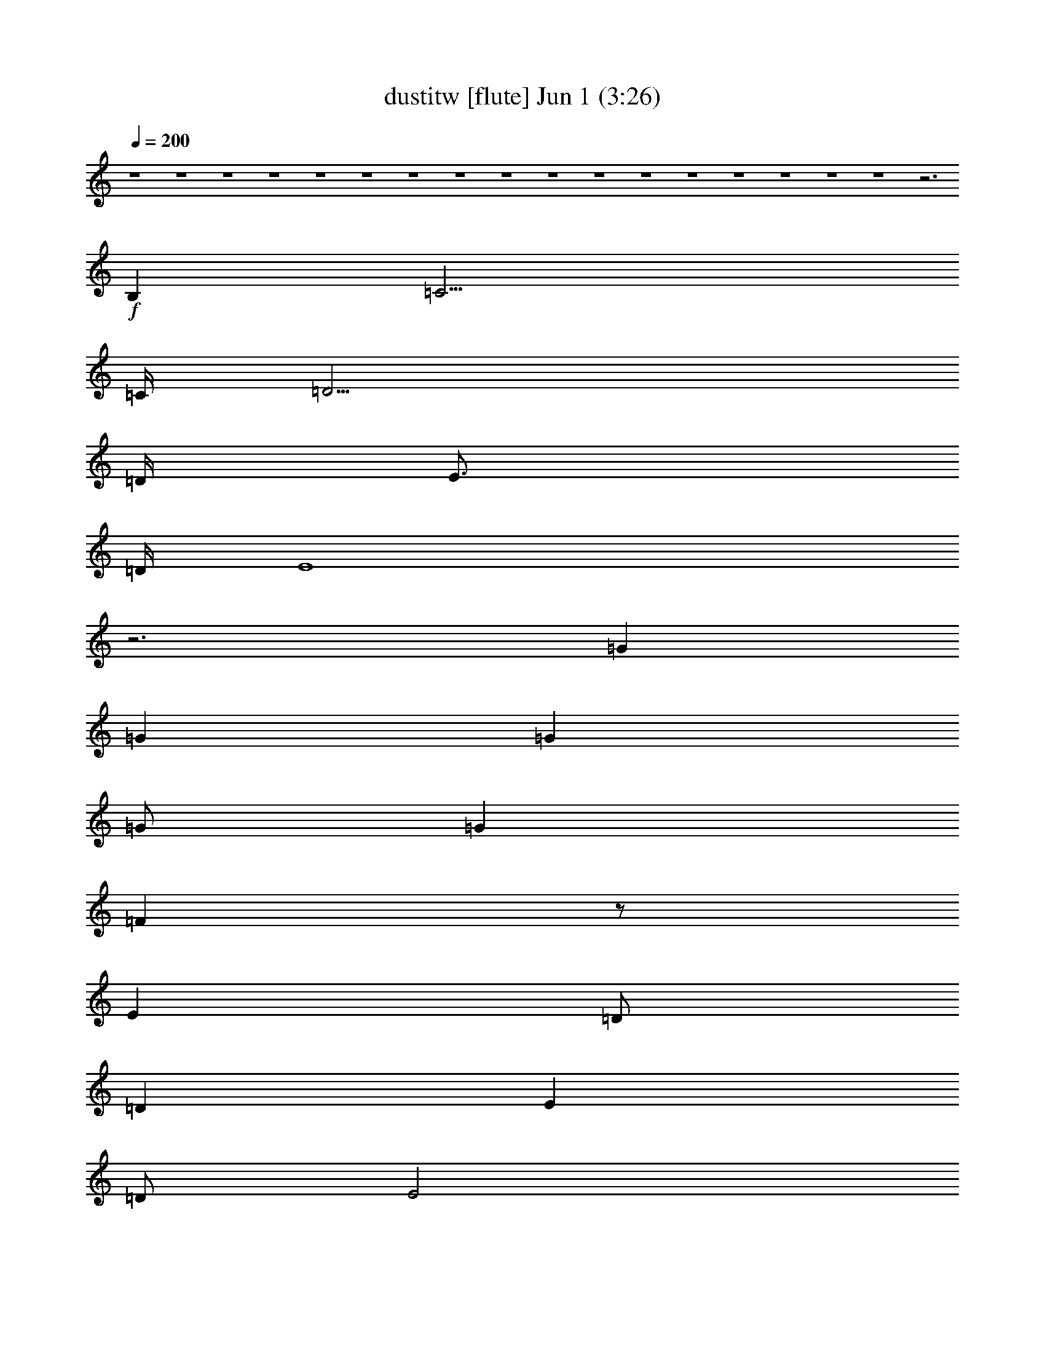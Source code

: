 %  dustitw
%  conversion by foolou
%  http://fefeconv.mirar.org/?filter_user=foolou&view=all
%  1 Jun 15:02
%  using Firefern's ABC converter
%  
%  Artist: Kansas
%  Mood: pop, bardy, 
%  
%  Playing multipart files:
%    /play <filename> <part> sync
%  example:
%  pippin does:  /play weargreen 2 sync
%  samwise does: /play weargreen 3 sync
%  pippin does:  /playstart
%  
%  If you want to play a solo piece, skip the sync and it will start without /playstart.
%  
%  
%  Recommended solo or ensemble configurations (instrument/file):
%  : 
%  : 
%  solo: flute/dustitw:1
%  solo: clarinet/dustitw:3
%  solo: lute/dustitw:7
%  solo: drums/dustitw:9
%  extra instruments (in order): flute/dustitw:1 - clarinet/dustitw:3 - lute/dustitw:7 - drums/dustitw:9
%  

X:1
T: dustitw [flute] Jun 1 (3:26)
Z: Transcribed by Firefern's ABC sequencer
%  Transcribed for Lord of the Rings Online playing
%  Transpose: 0 (0 octaves)
%  Tempo factor: 100%
L: 1/4
K: C
Q: 1/4=200
z4 z4 z4 z4 z4 z4 z4 z4 z4 z4 z4 z4 z4 z4 z4 z4 z4 z3
+f+ B,
=C15/4
=C/4
=D15/4
=D/4
E3/4
=D/4
E4
z3
=G
=G
=G
=G/2
=G
=F
z/2
E
=D/2
=D
E
=D/2
E2
z15/4
B,/4
=C15/4
=C/4
=D15/4
=D/4
E5
z3
=G
=G/2
=G
=G
=G7/4
=F3/4
E
=D
=D
E/2
E5/2
z4 z7/4
=C/4
=D4
=C
B,
=A,4
z4
=D
=D/2
=D3/2
=D
=D3/2
=C
B,
=A,/2
=A,4
z4
=C15/4
=C/4
[B,4=D4]
[=A,3/4E3/4]
[=G,/4=D/4]
[=A,3E3]
z4
[B,=G]
[B,=G]
[B,=G]
[B,/2=G/2]
[B,=G]
[=A,3/2=F3/2]
[=A,E]
[=A,/2=D/2]
[=A,/2=D/2-]
[B,=D]
[=CE]
[B,/2=D/2]
[=C7/2E7/2]
z2
=C4
[B,15/4-=D15/4]
[B,/4=D/4]
[=A,4E4]
z4
[B,=G]
[B,=G]
[B,=G]
[B,/2=G/2]
[B,3/2=G3/2]
[=A,=F]
[=A,E]
[=A,=D]
[B,=D]
[=CE]
[B,/2=D/2]
[=C7/2E7/2]
z2
[=A,3-^F3-]
[=A,/2-=C/2^F/2-]
[=A,/2=D/2-^F/2]
[B,2-=D2=G2-]
[B,=C=G-]
[B,=G]
[=A,3=C3-=A3-]
[E,=C=A]
z4
[=A,3/2=D3/2]
[=A,/2=D/2]
[=A,=D]
[=A,=D]
[B,3/2=D3/2]
[=C/4E/4]
[B,/4=D/4]
[=A,3/2=C3/2]
[B,/2=D/2]
[=C3/2E3/2]
[B,/2=D/2]
[=C19/4E19/4]
[B,/4=D/4]
[=C2E2]
[=D/4=F/4]
[=C/2E/2]
[B,17/4=D17/4]
z7/4
E/4
=F6
=G7/4
=G/4
=A16
=A4-
[=G,/2=A/2-]
[=A,/2=A/2-]
[B,/2=A/2-]
[=C/2=A/2-]
[=D2=A2]
z4
+mf+ =F,/2
=G,/2
=A,/2
B,/2
=C3/2
B,/2
=A,7/2
B,/2
=C/2
B,/2
=A,/2
=G,/2
=A,/2
=G,/2
E,/2
=D,/2
E,8
z4
=G,/2
=A,/2
B,/2
=C/2
=D2
z4
=F,/2
=G,/2
=A,/2
B,/2
=C3/2
B,/2
=A,7/2
B,/2
=C/2
B,/2
=A,/2
B,/2
=C/2
=D/2
E/2
=F/2
=G4
=G4
=G/2
=A/2
=G/2
=F/2
=G/2
=F/2
E/2
=F/2
E/2
=D/2
E/2
=D/2
=C/2
=D/2
=C/2
B,/2
=A,4
=A,4
=A,/2
B,/2
=C/2
=A,/2
B,/2
=C/2
=D/2
E/2
=C/2
=D/2
E/2
=C/2
=D/2
E/2
=F/2
=A/2
=G4
=G4
=G/2
=A/2
=G/2
=F/2
=G/2
=F/2
E/2
=F/2
E/2
=D/2
E/2
=D/2
=C/2
=D/2
=C/2
B,/2
=A,4
=A,10
z2
+f+ =C4
=C/4
=D15/4
=D/4
E5/4
=A,5/2
z4
=G
=G
=G
=A
=G/4
=A/4
=G/2
=F
E
=D/2
=D
=F3/2
=D/4
E7/4
z3
B,
=C2
z2
=D/4
E3/4
=D/4
E/4
=D5/2
=D/4
E5/4
=D/2
=C4
z3/2
=D/2
=G/4
=A3/4
=A/4
B3/4
=A/2
=G
z/2
=G
=F
E/2
=D3/2
=D/2
E
=D/2
E
^G/2
=A9/2
z3
B,/2
=C5/2
B,
=A,
=D/4
E23/4
z2
=D
=D/2
=D3/2
=D
=D3/2
E
=F
=D/4
E/4-
[=C,=CE-]
[=C,/2=C/2E/2-]
[=C,3/2=C3/2E3/2-]
[=C,=CE-]
[=C,3/2=C3/2E3/2-]
[B,/2-E/2]
B,
=A,
=A,2-
[=A,/2-B,/2]
[=A,3-=C3]
[=A,/2B,/2-]
B,
=A,
[=C,/4-=C/4-=D/4]
[=C,3/4=C3/4E3/4-]
[=C,/2=C/2E/2-]
[=C,3/2=C3/2E3/2-]
[=C,=CE]
[=C,3/2=C3/2]
B,3/2
=A,
[=A,/4-=D/4]
[=A,3/4-E3/4]
[=A,/2-=D/2]
[=A,3/2-=D3/2]
[=A,-=D]
[=A,2-=D2]
[E,=A,-]
[=G,=A,]
=G,/4
=A,31/4
z4 z3
=G,/2
=A,2
=A,13/2


X:3
T: dustitw [clarinet] Jun 1 (3:26)
Z: Transcribed by Firefern's ABC sequencer
%  Transcribed for Lord of the Rings Online playing
%  Transpose: 0 (0 octaves)
%  Tempo factor: 100%
L: 1/4
K: C
Q: 1/4=200
z4 z4 z4 z4 z4 z4 z4 z4 z4 z4 z4 z4 z4 z4 z4 z4 z4 z3
+mf+ B,
=C15/4
=C/4
=D15/4
=D/4
E3/4
=D/4
E4
z3
=G
=G
=G
=G/2
=G
=F
z/2
E
=D/2
=D
E
=D/2
E2
z15/4
B,/4
=C15/4
=C/4
=D15/4
=D/4
E5
z3
=G
=G/2
=G
=G
=G7/4
=F3/4
E
=D
=D
E/2
E5/2
z4 z7/4
=C/4
=D4
=C
B,
=A,4
z4
=D
=D/2
=D3/2
=D
=D3/2
=C
B,
=A,/2
=A,4
z4
=C15/4
=C/4
[B,4=D4]
[=A,3/4E3/4]
[=G,/4=D/4]
[=A,3E3]
z4
[B,=G]
[B,=G]
[B,=G]
[B,/2=G/2]
[B,=G]
[=A,3/2=F3/2]
[=A,E]
[=A,/2=D/2]
[=A,/2=D/2-]
[B,=D]
[=CE]
[B,/2=D/2]
[=C7/2E7/2]
z2
=C4
[B,15/4-=D15/4]
[B,/4=D/4]
[=A,4E4]
z4
[B,=G]
[B,=G]
[B,=G]
[B,/2=G/2]
[B,3/2=G3/2]
[=A,=F]
[=A,E]
[=A,=D]
[B,=D]
[=CE]
[B,/2=D/2]
[=C7/2E7/2]
z2
[=A,3-^F3-]
[=A,/2-=C/2^F/2-]
[=A,/2=D/2-^F/2]
[B,2-=D2=G2-]
[B,=C=G-]
[B,=G]
[=A,3=C3-=A3-]
[E,=C=A]
z4
[=A,3/2=D3/2]
[=A,/2=D/2]
[=A,=D]
[=A,=D]
[B,3/2=D3/2]
[=C/4E/4]
[B,/4=D/4]
[=A,3/2=C3/2]
[B,/2=D/2]
[=C3/2E3/2]
[B,/2=D/2]
[=C19/4E19/4]
[B,/4=D/4]
[=C2E2]
[=D/4=F/4]
[=C/2E/2]
[B,17/4=D17/4]
z7/4
E/4
=F6
=G7/4
=G/4
=A8-
[=A8e8]
[=A-=d]
[=A/2-=c/2]
[=A-B]
[=A/2-=c/2]
[=A5=d5]
=c
B/2
=A
B/2
=c4
B
=A15/2
=G/2
e8
=d
=c/2
B
=c/2
=d5
=c
B/2
=A
B/2
=c4
B
=A7
=G
E16
E16
E16
E14
z2
=C4
=C/4
=D15/4
=D/4
E5/4
=A,5/2
z4
=G
=G
=G
=A
=G/4
=A/4
=G/2
=F
E
=D/2
=D
=F3/2
=D/4
E7/4
z3
B,
=C2
z2
=D/4
E3/4
=D/4
E/4
=D5/2
=D/4
E5/4
=D/2
=C4
z3/2
=D/2
=G/4
=A3/4
=A/4
B3/4
=A/2
=G
z/2
=G
=F
E/2
=D3/2
=D/2
E
=D/2
E
^G/2
=A9/2
z3
B,/2
=C5/2
B,
=A,
=D/4
E23/4
z2
=D
=D/2
=D3/2
=D
=D3/2
E
=F
=D/4
E/4-
[=CE-=c]
[=C/2E/2-=c/2]
[=C3/2E3/2-=c3/2]
[=CE-=c]
[=C3/2E3/2-=c3/2]
[B,/2-E/2B/2-]
[B,B]
[=A,=A]
[=A,2-=A2-]
[=A,/2-B,/2=A/2-]
[=A,3-=C3=A3-]
[=A,/2B,/2-=A/2]
B,
=A,
[=C/4-=D/4=c/4-]
[=C3/4E3/4-=c3/4]
[=C/2E/2-=c/2]
[=C3/2E3/2-=c3/2]
[=CE=c]
[=C3/2=c3/2]
[B,3/2B3/2]
[=A,=A]
[=A,/4-=D/4=A/4-]
[=A,3/4-E3/4=A3/4-]
[=A,/2-=D/2=A/2-]
[=A,3/2-=D3/2=A3/2-]
[=A,-=D=A-]
[=A,2-=D2=A2-]
[E,=A,-=A-]
[=G,=A,=A]
=G,/4
=A,31/4
z4 z3
=G,/2
=A,2
=A,13/2


X:7
T: dustitw [lute] Jun 1 (3:26)
Z: Transcribed by Firefern's ABC sequencer
%  Transcribed for Lord of the Rings Online playing
%  Transpose: 0 (0 octaves)
%  Tempo factor: 100%
L: 1/4
K: C
Q: 1/4=200
z4 z4
+mf+ [=C-=c-]
[=C/2-E/2-=c/2]
[=C/2E/2=G/2-]
[=C/2-=G/2]
[=C/2-=c/2-]
[=C/2-E/2-=c/2]
[=C/2E/2=G/2]
[=C-B-]
[=C/2-E/2-B/2]
[=C/2E/2=G/2-]
[=C/2-=G/2]
[=C/2-B/2-]
[=C/2-E/2-B/2]
[=C/2E/2=G/2]
[=C-=d-]
[=C/2-E/2-=d/2]
[=C/2E/2=G/2-]
[=C/2-=G/2]
[=C/2-=d/2-]
[=C/2-E/2-=d/2]
[=C/2E/2=G/2]
[=C-=c-]
[=C/2-E/2-=c/2]
[=C/2E/2=G/2-]
[=C/2-=G/2]
[=C/2-=c/2-]
[=C/2-E/2-=c/2]
[=C/2E/2=G/2]
[=A,-B-]
[=A,/2-E/2-B/2]
[=A,/2E/2=A/2-]
[=A,/2-=A/2]
[=A,/2-B/2-]
[=A,/2-E/2-B/2]
[=A,/2E/2=A/2]
[=A,-=d-]
[=A,/2-E/2-=d/2]
[=A,/2E/2=A/2-]
[=A,/2-=A/2]
[=A,/2-=d/2-]
[=A,/2-E/2-=d/2]
[=A,/2E/2=A/2]
[=A,-=c-]
[=A,/2-E/2-=c/2]
[=A,/2E/2=A/2-]
[=A,/2-=A/2]
[=A,/2-=c/2-]
[=A,/2-E/2-=c/2]
[=A,/2E/2=A/2]
[=A,-B-]
[=A,/2-E/2-B/2]
[=A,/2E/2=A/2-]
[=A,/2-=A/2]
[=A,/2-B/2-]
[=A,/2-E/2-B/2]
[=A,/2E/2=A/2]
[=C-=d-]
[=C/2-E/2-=d/2]
[=C/2E/2=G/2-]
[=C/2-=G/2]
[=C/2-=d/2-]
[=C/2-E/2-=d/2]
[=C/2E/2=G/2]
[=C-=c-]
[=C/2-E/2-=c/2]
[=C/2E/2=G/2-]
[=C/2-=G/2]
[=C/2-=c/2-]
[=C/2-E/2-=c/2]
[=C/2E/2=G/2]
[=C-B-]
[=C/2-E/2-B/2]
[=C/2E/2=G/2-]
[=C/2-=G/2]
[=C/2-B/2-]
[=C/2-E/2-B/2]
[=C/2E/2=G/2]
[=C-=d-]
[=C/2-E/2-=d/2]
[=C/2E/2=G/2-]
[=C/2-=G/2]
[=C/2-=d/2-]
[=C/2-E/2-=d/2]
[=C/2E/2=G/2]
[=A,-=c-]
[=A,/2-E/2-=c/2]
[=A,/2E/2=A/2-]
[=A,/2-=A/2]
[=A,/2-=c/2-]
[=A,/2-E/2-=c/2]
[=A,/2E/2=A/2]
[=A,-B-]
[=A,/2-E/2-B/2]
[=A,/2E/2=A/2-]
[=A,/2-=A/2]
[=A,/2-B/2-]
[=A,/2-E/2-B/2]
[=A,/2E/2=A/2]
[=A,-=d-]
[=A,/2-E/2-=d/2]
[=A,/2E/2=A/2-]
[=A,/2-=A/2]
[=A,/2-=d/2-]
[=A,/2-E/2-=d/2]
[=A,/2E/2=A/2]
[=A,-=c-]
[=A,/2-E/2-=c/2]
[=A,/2E/2=A/2]
[=A,=c]
[B,=G=d]
[=C-=c-]
[=C/2-E/2-=c/2]
[=C/2E/2=G/2-]
[=C/2-=G/2]
[=C/2-=c/2-]
[=C/2-E/2-=c/2]
[=C/2E/2=G/2]
[B,-=d-]
[B,/2-=D/2-=d/2]
[B,/2=D/2=G/2-]
[B,/2-=G/2]
[B,/2-=d/2-]
[B,/2-=D/2-=d/2]
[B,/2=D/2=G/2]
[=A,-e-]
[=A,/2-E/2-e/2]
[=A,/2E/2=A/2-]
[=A,/2-=A/2]
[=A,/2-=c/2-]
[=A,/2-E/2-=c/2]
[=A,/2E/2=A/2]
[=A,-=c-]
[=A,/2-E/2-=c/2]
[=A,/2E/2=A/2-]
[=A,/2-=A/2]
[=A,/2-=c/2-]
[=A,/2-E/2-=c/2]
[=A,/2E/2=G/2]
[=G,-B-]
[=G,/2-=D/2-B/2]
[=G,/2=D/2=G/2-]
[=G,/2-=G/2]
[=G,/2-B/2-]
[=G,/2-=D/2-B/2]
[=G,/2=D/2=G/2]
[=D-=f-]
[=D/2-=A/2-=f/2]
[=D/2=A/2=c/2-]
[=D/2-=c/2]
[=D/2-=f/2-]
[=D/2-=A/2=f/2]
[=D/2=G/2]
[=A,-e-]
[=A,/2-E/2-e/2]
[=A,/2E/2=A/2-]
[=A,/2-=A/2]
[=A,/2-=c/2-]
[=A,/2-E/2-=c/2]
[=A,/2E/2=A/2]
[=A,-=c-]
[=A,/2-E/2-=c/2]
[=A,/2E/2=A/2]
[=A,=c]
[B,=G=d]
[=C-=c-]
[=C/2-E/2-=c/2]
[=C/2E/2=G/2-]
[=C/2-=G/2]
[=C/2-=c/2-]
[=C/2-E/2-=c/2]
[=C/2E/2=G/2]
[B,-=d-]
[B,/2-=D/2-=d/2]
[B,/2=D/2=G/2-]
[B,/2-=G/2]
[B,/2-=d/2-]
[B,/2-=D/2-=d/2]
[B,/2=D/2=G/2]
[=A,-e-]
[=A,/2-E/2-e/2]
[=A,/2E/2=A/2-]
[=A,/2-=A/2]
[=A,/2-=c/2-]
[=A,/2-E/2-=c/2]
[=A,/2E/2=A/2]
[=A,-=c-]
[=A,/2-E/2-=c/2]
[=A,/2E/2=A/2-]
[=A,/2-=A/2]
[=A,/2-=c/2-]
[=A,/2-E/2-=c/2]
[=A,/2E/2=A/2]
[=G,-B-]
[=G,/2-=D/2-B/2]
[=G,/2=D/2=G/2-]
[=G,/2-=G/2]
[=G,/2-B/2-]
[=G,/2-=D/2-B/2]
[=G,/2=D/2=G/2]
[=D-=f-]
[=D/2-=A/2-=f/2]
[=D/2=A/2=c/2-]
[=D/2-=c/2]
[=D/2-=f/2-]
[=D/2-=A/2=f/2]
[=D/2=G/2]
[=A,-e-]
[=A,/2-E/2-e/2]
[=A,/2E/2=A/2-]
[=A,/2-=A/2]
[=A,/2-=c/2-]
[=A,/2-E/2-=c/2]
[=A,/2E/2=A/2]
[=A,-=c-]
[=A,/2-E/2-=c/2]
[=A,/2E/2=A/2-]
[=A,/2-=A/2]
[=A,/2-=c/2-]
[=A,/2-E/2=c/2]
[=A,/2=D/2]
[^F,-=d-]
[^F,/2-=D/2-=d/2]
[^F,/2=D/2=A/2-]
[^F,/2-=A/2]
[^F,/2-=d/2-]
[^F,/2-=D/2-=d/2]
[^F,/2=D/2=G/2]
[=G,-B-]
[=G,/2-=D/2-B/2]
[=G,/2=D/2=G/2-]
[=G,/2-=G/2]
[=G,/2-B/2-]
[=G,/2-B,/2B/2-]
[=G,/2=A,/2B/2]
[=A,-=c-]
[=A,/2-E/2-=c/2]
[=A,/2E/2=A/2-]
[=A,/2-=A/2]
[=A,/2-=c/2-]
[=A,/2-E/2-=c/2]
[=A,/2E/2=A/2]
[=G,-=c-]
[=G,/2-E/2-=c/2]
[=G,/2E/2=A/2-]
[=G,/2-=A/2]
[=G,/2-=c/2-]
[=G,/2-E/2=c/2]
[=G,/2=D/2=A/2]
[^F,-=d-]
[^F,/2-=D/2-=d/2]
[^F,/2=D/2=A/2-]
[^F,/2-=A/2]
[^F,/2-=d/2-]
[^F,/2-=D/2-=d/2]
[^F,/2=D/2=G/2]
[=G,-B-]
[=G,/2-=D/2-B/2]
[=G,/2=D/2=G/2-]
[=G,/2-=G/2]
[=G,/2-B/2-]
[=G,/2-B,/2B/2-]
[=G,/2=A,/2B/2]
[=A,/2-B/2]
[=A,/2-=c/2-]
[=A,/2-E/2-=c/2]
[=A,/2E/2=A/2-]
[=A,/2-=A/2]
[=A,/2-B/2-]
[=A,/2-E/2-B/2]
[=A,/2E/2=A/2]
[=A,/2-B/2]
[=A,3/2=c3/2]
[B,2=G2=d2]
[=C-=c-]
[=C/2-E/2-=c/2]
[=C/2E/2=G/2-]
[=C/2-=G/2]
[=C/2-=c/2-]
[=C/2-E/2-=c/2]
[=C/2E/2=G/2]
[B,-=d-]
[B,/2-=D/2-=d/2]
[B,/2=D/2=G/2-]
[B,/2-=G/2]
[B,/2-=d/2-]
[B,/2-=D/2-=d/2]
[B,/2=D/2=G/2]
[=A,-e-]
[=A,/2-E/2-e/2]
[=A,/2E/2=A/2-]
[=A,/2-=A/2]
[=A,/2-=c/2-]
[=A,/2-E/2-=c/2]
[=A,/2E/2=A/2]
[=A,-=c-]
[=A,/2-E/2-=c/2]
[=A,/2E/2=A/2-]
[=A,/2-=A/2]
[=A,/2-=c/2-]
[=A,/2-E/2-=c/2]
[=A,/2E/2=G/2]
[=G,-B-]
[=G,/2-=D/2-B/2]
[=G,/2=D/2=G/2-]
[=G,/2-=G/2]
[=G,/2-B/2-]
[=G,/2-=D/2-B/2]
[=G,/2=D/2=G/2]
[=D-=f-]
[=D/2-=A/2-=f/2]
[=D/2=A/2=c/2-]
[=D/2-=c/2]
[=D/2-=f/2-]
[=D/2-=A/2=f/2]
[=D/2=G/2]
[=A,-e-]
[=A,/2-E/2-e/2]
[=A,/2E/2=A/2-]
[=A,/2-=A/2]
[=A,/2-=c/2-]
[=A,/2-E/2-=c/2]
[=A,/2E/2=A/2]
[=A,-=c-]
[=A,/2-E/2-=c/2]
[=A,/2E/2=A/2]
[=A,=c]
[B,=G=d]
[=C-=c-]
[=C/2-E/2-=c/2]
[=C/2E/2=G/2-]
[=C/2-=G/2]
[=C/2-=c/2-]
[=C/2-E/2-=c/2]
[=C/2E/2=G/2]
[B,-=d-]
[B,/2-=D/2-=d/2]
[B,/2=D/2=G/2-]
[B,/2-=G/2]
[B,/2-=d/2-]
[B,/2-=D/2-=d/2]
[B,/2=D/2=G/2]
[=A,-e-]
[=A,/2-E/2-e/2]
[=A,/2E/2=A/2-]
[=A,/2-=A/2]
[=A,/2-=c/2-]
[=A,/2-E/2-=c/2]
[=A,/2E/2=A/2]
[=A,-=c-]
[=A,/2-E/2-=c/2]
[=A,/2E/2=A/2-]
[=A,/2-=A/2]
[=A,/2-=c/2-]
[=A,/2-E/2-=c/2]
[=A,/2E/2=A/2]
[=G,-B-]
[=G,/2-=D/2-B/2]
[=G,/2=D/2=G/2-]
[=G,/2-=G/2]
[=G,/2-B/2-]
[=G,/2-=D/2-B/2]
[=G,/2=D/2=G/2]
[=D-=f-]
[=D/2-=A/2-=f/2]
[=D/2=A/2=c/2-]
[=D/2-=c/2]
[=D/2-=f/2-]
[=D/2-=A/2=f/2]
[=D/2=G/2]
[=A,-e-]
[=A,/2-E/2-e/2]
[=A,/2E/2=A/2-]
[=A,/2-=A/2]
[=A,/2-=c/2-]
[=A,/2-E/2-=c/2]
[=A,/2E/2=A/2]
[=A,-=c-]
[=A,/2-E/2-=c/2]
[=A,/2E/2=A/2-]
[=A,/2-=A/2]
[=A,/2-=c/2-]
[=A,/2-E/2=c/2]
[=A,/2=D/2]
[^F,-=d-]
[^F,/2-=D/2-=d/2]
[^F,/2=D/2=A/2-]
[^F,/2-=A/2]
[^F,/2-=d/2-]
[^F,/2-=D/2-=d/2]
[^F,/2=D/2=G/2]
[=G,-B-]
[=G,/2-=D/2-B/2]
[=G,/2=D/2=G/2-]
[=G,/2-=G/2]
[=G,/2-B/2-]
[=G,/2-B,/2B/2-]
[=G,/2=A,/2B/2]
[=A,-=c-]
[=A,/2-E/2-=c/2]
[=A,/2E/2=A/2-]
[=A,/2-=A/2]
[=A,/2-=c/2-]
[=A,/2-E/2-=c/2]
[=A,/2E/2=A/2]
[=G,-=c-]
[=G,/2-E/2-=c/2]
[=G,/2E/2=A/2-]
[=G,/2-=A/2]
[=G,/2-=c/2-]
[=G,/2-E/2=c/2]
[=G,/2=D/2=A/2]
[^F,-=d-]
[^F,/2-=D/2-=d/2]
[^F,/2=D/2=A/2-]
[^F,/2-=A/2]
[^F,/2-=d/2-]
[^F,/2-=D/2-=d/2]
[^F,/2=D/2=G/2]
[=G,-B-]
[=G,/2-=D/2-B/2]
[=G,/2=D/2=G/2-]
[=G,/2-=G/2]
[=G,/2-B/2-]
[=G,/2-B,/2B/2-]
[=G,/2=A,/2B/2]
=A,-
[=A,/2-=A/2-]
[=A,/2=A/2=c/2-]
[=A,/2-=c/2]
[=A,/2-B/2-]
[=A,/2-=A/2-B/2]
[=A,/2=A/2=c/2]
[=A,-B-]
[=A,/2-=A/2-B/2]
[=A,/2=A/2=c/2-]
[=A,/2-=c/2]
[=A,/2-B/2-]
[=A,/2-=A/2B/2-]
[=A,/2=G/2B/2]
[=A,-B-]
[=A,/2-=G/2-B/2]
[=A,/2=G/2=d/2-]
[=A,/2-=d/2]
[=A,/2-B/2-]
[=A,/2-=G/2-B/2]
[=A,/2=G/2=d/2]
[=A,-B-]
[=A,/2-=G/2-B/2]
[=A,/2=G/2=d/2-]
[=A,/2-=d/2]
[=A,/2-B/2-]
[=A,/2-=G/2-B/2]
[=A,/2=G/2=d/2]
=A,-
[=A,/2-=F/2-]
[=A,/2=F/2=c/2-]
[=A,/2-=c/2]
[=A,/2-B/2-]
[=A,/2-=F/2-B/2]
[=A,/2=F/2=c/2]
[=A,-B-]
[=A,/2-=F/2-B/2]
[=A,/2=F/2=c/2-]
[=A,/2-=c/2]
[=A,/2-B/2-]
[=A,/2-=F/2-B/2]
[=A,/2=F/2=c/2]
[=A,-=d-]
[=A,/2-=F/2-=d/2]
[=A,/2=F/2=c/2-]
[=A,/2-=c/2]
[=A,/2-=d/2-]
[=A,/2-=F/2-=d/2]
[=A,/2=F/2=c/2]
[=A,-B-]
[=A,/2-=F/2-B/2]
[=A,/2=F/2=c/2-]
[=A,/2-=c/2]
[=A,/2-B/2-]
[=A,/2-=F/2-B/2]
[=A,/2=F/2=c/2]
[=A,-B-]
[=A,/2-=A/2-B/2]
[=A,/2=A/2=c/2-]
[=A,/2-=c/2]
[=A,/2-B/2-]
[=A,/2-=A/2-B/2]
[=A,/2=A/2=c/2]
[=A,-B-]
[=A,/2-=A/2-B/2]
[=A,/2=A/2=c/2-]
[=A,/2-=c/2]
[=A,/2-B/2-]
[=A,/2-=A/2B/2-]
[=A,/2=G/2B/2]
[=A,-B-]
[=A,/2-=G/2-B/2]
[=A,/2=G/2=d/2-]
[=A,/2-=d/2]
[=A,/2-B/2-]
[=A,/2-=G/2-B/2]
[=A,/2=G/2=d/2]
[=A,-B-]
[=A,/2-=G/2-B/2]
[=A,/2=G/2=d/2-]
[=A,/2-=d/2]
[=A,/2-B/2-]
[=A,/2-=G/2-B/2]
[=A,/2=G/2=d/2]
[=A,-B-]
[=A,/2-=F/2-B/2]
[=A,/2=F/2=c/2-]
[=A,/2-=c/2]
[=A,/2-B/2-]
[=A,/2-=F/2-B/2]
[=A,/2=F/2=c/2]
[=A,-B-]
[=A,/2-=F/2-B/2]
[=A,/2=F/2=c/2-]
[=A,/2-=c/2]
[=A,/2-B/2-]
[=A,/2-=F/2-B/2]
[=A,/2=F/2=c/2]
[=A,-=d-]
[=A,/2-=F/2-=d/2]
[=A,/2=F/2=c/2-]
[=A,/2-=c/2]
[=A,/2-=d/2-]
[=A,/2-=F/2-=d/2]
[=A,/2=F/2=c/2]
[=A,-B-]
[=A,/2-=F/2-B/2]
[=A,/2=F/2=c/2-]
[=A,/2-=c/2]
[=A,/2-B/2-]
[=A,/2-=F/2-B/2]
[=A,/2=F/2=c/2]
[=A,-B-]
[=A,/2-=A/2-B/2]
[=A,/2=A/2=c/2-]
[=A,/2-=c/2]
[=A,/2-B/2-]
[=A,/2-=A/2-B/2]
[=A,/2=A/2=c/2]
[=A,-B-]
[=A,/2-=A/2-B/2]
[=A,/2=A/2=c/2-]
[=A,/2-=c/2]
[=A,/2-B/2-]
[=A,/2-=A/2B/2-]
[=A,/2=G/2B/2]
[=A,-B-]
[=A,/2-=G/2-B/2]
[=A,/2=G/2=d/2-]
[=A,/2-=d/2]
[=A,/2-B/2-]
[=A,/2-=G/2-B/2]
[=A,/2=G/2=d/2]
[=A,-B-]
[=A,/2-=G/2-B/2]
[=A,/2=G/2=d/2-]
[=A,/2-=d/2]
[=A,/2-B/2-]
[=A,/2-=G/2-B/2]
[=A,/2=G/2=d/2]
[=A,-B-]
[=A,/2-=F/2-B/2]
[=A,/2=F/2=c/2-]
[=A,/2-=c/2]
[=A,/2-B/2-]
[=A,/2-=F/2-B/2]
[=A,/2=F/2=c/2]
[=A,-B-]
[=A,/2-=F/2-B/2]
[=A,/2=F/2=c/2-]
[=A,/2-=c/2]
[=A,/2-B/2-]
[=A,/2-=F/2-B/2]
[=A,/2=F/2=c/2]
[=A,-=d-]
[=A,/2-=F/2-=d/2]
[=A,/2=F/2=c/2-]
[=A,/2-=c/2]
[=A,/2-=d/2-]
[=A,/2-=F/2-=d/2]
[=A,/2=F/2=c/2]
[=A,-B-]
[=A,/2-=F/2-B/2]
[=A,/2=F/2=c/2-]
[=A,/2-=c/2]
[=A,/2-B/2-]
[=A,/2-=F/2-B/2]
[=A,/2=F/2=c/2]
[=C-=c-]
[=C/2-E/2-=c/2]
[=C/2E/2=G/2-]
[=C/2-=G/2]
[=C/2-=c/2-]
[=C/2-E/2-=c/2]
[=C/2E/2=G/2]
[=C-B-]
[=C/2-E/2-B/2]
[=C/2E/2=G/2-]
[=C/2-=G/2]
[=C/2-B/2-]
[=C/2-E/2-B/2]
[=C/2E/2=G/2]
[=C-=d-]
[=C/2-E/2-=d/2]
[=C/2E/2=G/2-]
[=C/2-=G/2]
[=C/2-=d/2-]
[=C/2-E/2-=d/2]
[=C/2E/2=G/2]
[=C-=c-]
[=C/2-E/2-=c/2]
[=C/2E/2=G/2-]
[=C/2-=G/2]
[=C/2-=c/2-]
[=C/2-E/2-=c/2]
[=C/2E/2=G/2]
[=A,-B-]
[=A,/2-E/2-B/2]
[=A,/2E/2=A/2-]
[=A,/2-=A/2]
[=A,/2-B/2-]
[=A,/2-E/2-B/2]
[=A,/2E/2=A/2]
[=A,-=d-]
[=A,/2-E/2-=d/2]
[=A,/2E/2=A/2-]
[=A,/2-=A/2]
[=A,/2-=d/2-]
[=A,/2-E/2-=d/2]
[=A,/2E/2=A/2]
[=A,-=c-]
[=A,/2-E/2-=c/2]
[=A,/2E/2=A/2-]
[=A,/2-=A/2]
[=A,/2-=c/2-]
[=A,/2-E/2-=c/2]
[=A,/2E/2=A/2]
[=A,-B-]
[=A,/2-E/2-B/2]
[=A,/2E/2=A/2-]
[=A,/2-=A/2]
[=A,/2-B/2-]
[=A,/2-E/2-B/2]
[=A,/2E/2=A/2]
[=C-=d-]
[=C/2-E/2-=d/2]
[=C/2E/2=G/2-]
[=C/2-=G/2]
[=C/2-=d/2-]
[=C/2-E/2-=d/2]
[=C/2E/2=G/2]
[=C-=c-]
[=C/2-E/2-=c/2]
[=C/2E/2=G/2-]
[=C/2-=G/2]
[=C/2-=c/2-]
[=C/2-E/2-=c/2]
[=C/2E/2=G/2]
[=C-B-]
[=C/2-E/2-B/2]
[=C/2E/2=G/2-]
[=C/2-=G/2]
[=C/2-B/2-]
[=C/2-E/2-B/2]
[=C/2E/2=G/2]
[=C-=d-]
[=C/2-E/2-=d/2]
[=C/2E/2=G/2-]
[=C/2-=G/2]
[=C/2-=d/2-]
[=C/2-E/2-=d/2]
[=C/2E/2=G/2]
[=A,-=c-]
[=A,/2-E/2-=c/2]
[=A,/2E/2=A/2-]
[=A,/2-=A/2]
[=A,/2-=c/2-]
[=A,/2-E/2-=c/2]
[=A,/2E/2=A/2]
[=A,-B-]
[=A,/2-E/2-B/2]
[=A,/2E/2=A/2-]
[=A,/2-=A/2]
[=A,/2-B/2-]
[=A,/2-E/2-B/2]
[=A,/2E/2=A/2]
[=A,-=d-]
[=A,/2-E/2-=d/2]
[=A,/2E/2=A/2-]
[=A,/2-=A/2]
[=A,/2-=d/2-]
[=A,/2-E/2-=d/2]
[=A,/2E/2=A/2]
[=A,-=c-]
[=A,/2-E/2-=c/2]
[=A,/2E/2=A/2]
[=A,=c]
[B,=G=d]
[=C-=c-]
[=C/2-E/2-=c/2]
[=C/2E/2=G/2-]
[=C/2-=G/2]
[=C/2-=c/2-]
[=C/2-E/2-=c/2]
[=C/2E/2=G/2]
[B,-=d-]
[B,/2-=D/2-=d/2]
[B,/2=D/2=G/2-]
[B,/2-=G/2]
[B,/2-=d/2-]
[B,/2-=D/2-=d/2]
[B,/2=D/2=G/2]
[=A,-e-]
[=A,/2-E/2-e/2]
[=A,/2E/2=A/2-]
[=A,/2-=A/2]
[=A,/2-=c/2-]
[=A,/2-E/2-=c/2]
[=A,/2E/2=A/2]
[=A,-=c-]
[=A,/2-E/2-=c/2]
[=A,/2E/2=A/2-]
[=A,/2-=A/2]
[=A,/2-=c/2-]
[=A,/2-E/2-=c/2]
[=A,/2E/2=G/2]
[=G,-B-]
[=G,/2-=D/2-B/2]
[=G,/2=D/2=G/2-]
[=G,/2-=G/2]
[=G,/2-B/2-]
[=G,/2-=D/2-B/2]
[=G,/2=D/2=G/2]
[=D-=f-]
[=D/2-=A/2-=f/2]
[=D/2=A/2=c/2-]
[=D/2-=c/2]
[=D/2-=f/2-]
[=D/2-=A/2=f/2]
[=D/2=G/2]
[=A,-e-]
[=A,/2-E/2-e/2]
[=A,/2E/2=A/2-]
[=A,/2-=A/2]
[=A,/2-=c/2-]
[=A,/2-E/2-=c/2]
[=A,/2E/2=A/2]
[=A,-=c-]
[=A,/2-E/2-=c/2]
[=A,/2E/2=A/2]
[=A,=c]
[B,=G=d]
[=C-=c-]
[=C/2-E/2-=c/2]
[=C/2E/2=G/2-]
[=C/2-=G/2]
[=C/2-=c/2-]
[=C/2-E/2-=c/2]
[=C/2E/2=G/2]
[B,-=d-]
[B,/2-=D/2-=d/2]
[B,/2=D/2=G/2-]
[B,/2-=G/2]
[B,/2-=d/2-]
[B,/2-=D/2-=d/2]
[B,/2=D/2=G/2]
[=A,-e-]
[=A,/2-E/2-e/2]
[=A,/2E/2=A/2-]
[=A,/2-=A/2]
[=A,/2-=c/2-]
[=A,/2-E/2-=c/2]
[=A,/2E/2=A/2]
[=A,-=c-]
[=A,/2-E/2-=c/2]
[=A,/2E/2=A/2-]
[=A,/2-=A/2]
[=A,/2-=c/2-]
[=A,/2-E/2-=c/2]
[=A,/2E/2=A/2]
[=G,-B-]
[=G,/2-=D/2-B/2]
[=G,/2=D/2=G/2-]
[=G,/2-=G/2]
[=G,/2-B/2-]
[=G,/2-=D/2-B/2]
[=G,/2=D/2=G/2]
[=D-=f-]
[=D/2-=A/2-=f/2]
[=D/2=A/2=c/2-]
[=D/2-=c/2]
[=D/2-=f/2-]
[=D/2-=A/2=f/2]
[=D/2=G/2]
[=A,-e-]
[=A,/2-E/2-e/2]
[=A,/2E/2=A/2-]
[=A,/2-=A/2]
[=A,/2-=c/2-]
[=A,/2-E/2-=c/2]
[=A,/2E/2=A/2]
[=A,-=c-]
[=A,/2-E/2-=c/2]
[=A,/2E/2=A/2-]
[=A,/2-=A/2]
[=A,/2-=c/2-]
[=A,/2-E/2=c/2]
[=A,/2=D/2]
[^F,-=d-]
[^F,/2-=D/2-=d/2]
[^F,/2=D/2=A/2-]
[^F,/2-=A/2]
[^F,/2-=d/2-]
[^F,/2-=D/2-=d/2]
[^F,/2=D/2=G/2]
[=G,-B-]
[=G,/2-=D/2-B/2]
[=G,/2=D/2=G/2-]
[=G,/2-=G/2]
[=G,/2-B/2-]
[=G,/2-B,/2B/2-]
[=G,/2=A,/2B/2]
[=A,-=c-]
[=A,/2-E/2-=c/2]
[=A,/2E/2=A/2-]
[=A,/2-=A/2]
[=A,/2-=c/2-]
[=A,/2-E/2-=c/2]
[=A,/2E/2=A/2]
[=G,-=c-]
[=G,/2-E/2-=c/2]
[=G,/2E/2=A/2-]
[=G,/2-=A/2]
[=G,/2-=c/2-]
[=G,/2-E/2=c/2]
[=G,/2=D/2=A/2]
[^F,-=d-]
[^F,/2-=D/2-=d/2]
[^F,/2=D/2=A/2-]
[^F,/2-=A/2]
[^F,/2-=d/2-]
[^F,/2-=D/2-=d/2]
[^F,/2=D/2=G/2]
[=G,-B-]
[=G,/2-=D/2-B/2]
[=G,/2=D/2=G/2-]
[=G,/2-=G/2]
[=G,/2-B/2-]
[=G,/2-B,/2B/2-]
[=G,/2=A,/2B/2]
[=A,-=c-]
[=A,/2-E/2-=c/2]
[=A,/2E/2=A/2-]
[=A,/2-=A/2]
[=A,/2-=c/2-]
[=A,/2-E/2-=c/2]
[=A,/2E/2=A/2]
[=G,-=c-]
[=G,/2-E/2-=c/2]
[=G,/2E/2=A/2-]
[=G,/2-=A/2]
[=G,/2-=c/2-]
[=G,/2-E/2=c/2]
[=G,/2=D/2=A/2]
[^F,-=d-]
[^F,/2-=D/2-=d/2]
[^F,/2=D/2=A/2-]
[^F,/2-=A/2]
[^F,/2-=d/2-]
[^F,/2-=D/2-=d/2]
[^F,/2=D/2=G/2]
[=G,-B-]
[=G,/2-=D/2-B/2]
[=G,/2=D/2=G/2-]
[=G,/2-=G/2]
[=G,/2-B/2-]
[=G,/2-B,/2B/2-]
[=G,/2=A,/2B/2]
[=A,-=c-]
[=A,/2-E/2-=c/2]
[=A,/2E/2=A/2-]
[=A,/2-=A/2]
[=A,/2-=c/2-]
[=A,/2-E/2-=c/2]
[=A,/2E/2=A/2]
[=G,-=c-]
[=G,/2-E/2-=c/2]
[=G,/2E/2=A/2-]
[=G,/2-=A/2]
[=G,/2-=c/2-]
[=G,/2-E/2=c/2]
[=G,/2=D/2=A/2]
[^F,-=d-]
[^F,/2-=D/2-=d/2]
[^F,/2=D/2=A/2-]
[^F,/2-=A/2]
[^F,/2-=d/2-]
[^F,/2-=D/2-=d/2]
[^F,/2=D/2=G/2]
[=G,-B-]
[=G,/2-=D/2-B/2]
[=G,/2=D/2=G/2-]
[=G,/2-=G/2]
[=G,/2-B/2-]
[=G,/2-B,/2B/2-]
[=G,/2=A,/2B/2]
[=A,-=c-]
[=A,/2-E/2-=c/2]
[=A,/2E/2e/2-]
[=A,/2-e/2]
[=A,/2-=c/2-]
[=A,/2-E/2-=c/2]
[=A,/2E/2e/2]
[=A,-B-]
[=A,/2-E/2-B/2]
[=A,/2E/2e/2-]
[=A,/2-e/2]
[=A,/2-B/2-]
[=A,/2-E/2-B/2]
[=A,/2E/2=d/2]
[=A,-=d-]
[=A,/2-E/2-=d/2]
[=A,/2E/2=f/2-]
[=A,/2-=f/2]
[=A,/2-=d/2-]
[=A,/2-E/2-=d/2]
[=A,/2E/2=f/2]
[=A,-=c-]
[=A,/2-E/2-=c/2]
[=A,/2E/2e/2-]
[=A,/2-e/2]
[=A,/2-=c/2-]
[=A,/2-E/2-=c/2]
[=A,/2E/2e/2]
[=A,-B-]
[=A,/2-E/2-B/2]
[=A,/2E/2e/2-]
[=A,/2-e/2]
[=A,/2-B/2-]
[=A,/2-E/2-B/2]
[=A,/2E/2=d/2]
[=A,-=d-]
[=A,/2-E/2-=d/2]
[=A,/2E/2=f/2-]
[=A,/2-=f/2]
[=A,/2-=d/2-]
[=A,/2-E/2-=d/2]
[=A,/2E/2=f/2]
[=A,-=c-]
[=A,/2-E/2-=c/2]
[=A,/2E/2e/2-]
[=A,/2-e/2]
[=A,/2-=c/2-]
[=A,/2-E/2-=c/2]
[=A,/2E/2e/2]
[=A,-B-]
[=A,/2-E/2-B/2]
[=A,/2E/2e/2-]
[=A,/2-e/2]
[=A,/2-B/2-]
[=A,/2-E/2-B/2]
[=A,/2E/2=d/2]
[=A,-=d-]
[=A,/2-E/2-=d/2]
[=A,/2E/2=f/2-]
[=A,/2-=f/2]
[=A,/2-=d/2-]
[=A,/2-E/2-=d/2]
[=A,/2E/2=f/2]
[=A,-=c-]
[=A,/2-E/2-=c/2]
[=A,/2E/2e/2-]
[=A,/2-e/2]
[=A,/2-=c/2-]
[=A,/2-E/2-=c/2]
[=A,/2E/2e/2]
[=A,-B-]
[=A,/2-E/2-B/2]
[=A,/2E/2e/2-]
[=A,/2-e/2]
[=A,/2-B/2-]
[=A,/2-E/2-B/2]
[=A,/2E/2=d/2]
[=A,-=d-]
[=A,/2-E/2-=d/2]
[=A,/2E/2=f/2-]
[=A,/2-=f/2]
[=A,/2-=d/2-]
[=A,/2-E/2-=d/2]
[=A,/2E/2=f/2]
[=A,-=c-]
[=A,/2-E/2-=c/2]
[=A,/2E/2e/2-]
[=A,/2-e/2]
[=A,/2-=c/2-]
[=A,/2-E/2-=c/2]
[=A,/2E/2e/2]
[=A,-B-]
[=A,/2-E/2-B/2]
[=A,/2E/2e/2-]
+mp+ [=A,/2-e/2]
[=A,/2-B/2-]
[=A,/2-E/2-B/2]
[=A,/2E/2=d/2]
[=A,-=d-]
[=A,/2-E/2-=d/2]
[=A,/2E/2=f/2-]
[=A,/2-=f/2]
[=A,/2-=d/2-]
[=A,/2-E/2-=d/2]
[=A,/2E/2=f/2]
[=A,-=c-]
[=A,/2-E/2-=c/2]
[=A,/2E/2e/2-]
[=A,/2-e/2]
[=A,/2-=c/2-]
[=A,/2-E/2-=c/2]
[=A,/2E/2e/2]
[=A,-B-]
[=A,/2-E/2-B/2]
[=A,/2E/2e/2-]
[=A,/2-e/2]
[=A,/2-B/2-]
[=A,/2-E/2-B/2]
[=A,/2E/2=d/2]
[=A,-=d-]
[=A,/2-E/2-=d/2]
[=A,/2E/2=f/2-]
+p+ [=A,/2-=f/2]
[=A,/2-=d/2-]
[=A,/2-E/2-=d/2]
[=A,/2E/2=f/2]
[=A,-=c-]
[=A,/2-E/2-=c/2]
[=A,/2E/2e/2-]
[=A,/2-e/2]
[=A,/2-=c/2-]
[=A,/2-E/2-=c/2]
[=A,/2E/2e/2]
[=A,-B-]
[=A,/2-E/2-B/2]
[=A,/2E/2e/2-]
[=A,/2-e/2]
[=A,/2-B/2-]
[=A,/2-E/2-B/2]
[=A,/2E/2=d/2]
[=A,-=d-]
[=A,/2-E/2-=d/2]
[=A,/2E/2=f/2-]
[=A,/2-=f/2]
[=A,/2-=d/2-]
[=A,/2-E/2-=d/2]
[=A,/2E/2=f/2]
[=A,-=c-]
[=A,/2-E/2-=c/2]
[=A,/2E/2e/2-]
[=A,/2-e/2]
[=A,/2-=c/2-]
[=A,/2-E/2-=c/2]
[=A,/2E/2e/2]
[=A,-B-]
[=A,/2-E/2-B/2]
[=A,/2E/2e/2-]
+pp+ [=A,/2-e/2]
[=A,/2-B/2-]
[=A,/2-E/2-B/2]
[=A,/2E/2=d/2]
[=A,-=d-]
[=A,/2-E/2-=d/2]
[=A,/2E/2=f/2-]
[=A,/2-=f/2]
[=A,/2-=d/2-]
[=A,/2-E/2-=d/2]
[=A,/2E/2=f/2]
[=A,-=c-]
[=A,/2-E/2-=c/2]
[=A,/2E/2e/2-]
[=A,/2-e/2]
[=A,/2-=c/2-]
[=A,/2-E/2-=c/2]
[=A,/2E/2e/2]
[=A,-B-]
[=A,/2-E/2-B/2]
[=A,/2E/2e/2-]
[=A,/2-e/2]
[=A,/2-B/2-]
[=A,/2-E/2-B/2]
[=A,/2E/2=d/2]
[=A,-=d-]
[=A,/2-E/2-=d/2]
[=A,/2E/2=f/2-]
+ppp+ [=A,/2-=f/2]
[=A,/2-=d/2-]
[=A,/2-E/2-=d/2]
[=A,/2E/2=f/2]
[=A,-=c-]
[=A,/2-E/2-=c/2]
[=A,/2E/2e/2-]
[=A,/2-e/2]
[=A,/2-=c/2-]
[=A,/2-E/2-=c/2]
[=A,/2E/2e/2]
[=A,-B-]
[=A,/2-E/2-B/2]
[=A,/2E/2e/2-]
[=A,/2-e/2]
[=A,/2-B/2-]
[=A,/2-E/2-B/2]
[=A,/2E/2=d/2]
[=A,-=d-]
[=A,/2-E/2-=d/2]
[=A,/2E/2=f/2-]
[=A,/2-=f/2]
[=A,/2-=d/2-]
[=A,/2-E/2-=d/2]
[=A,/2E/2=f/2]
[=A,-=c-]
[=A,/2-E/2-=c/2]
[=A,/2E/2e/2-]
[=A,/2-e/2]
[=A,/2-=c/2-]
[=A,/2-E/2-=c/2]
[=A,/2E/2e/2]
[=A,-B-]
[=A,/2-E/2-B/2]
[=A,/2E/2e/2-]
[=A,/2-e/2]
[=A,/2-B/2-]
[=A,/2-E/2-B/2]
[=A,/2E/2=d/2]
[=A,-=d-]
[=A,/2-E/2-=d/2]
[=A,/2E/2=f/2-]
[=A,/2-=f/2]
[=A,/2-=d/2-]
[=A,/2-E/2-=d/2]
[=A,/2E/2=f/2]
[=A,-=c-]
[=A,/2-E/2-=c/2]
[=A,/2E/2e/2-]
[=A,/2-e/2]
[=A,/2-=c/2-]
[=A,/2-E/2-=c/2]
[=A,/2E/2e/2]
[=A,-B-]
[=A,/2-E/2-B/2]
[=A,/2E/2e/2-]
[=A,/2-e/2]
[=A,/2-B/2-]
[=A,/2-E/2-B/2]
[=A,/2E/2=d/2]
[=A,-=d-]
[=A,/2-E/2-=d/2]
[=A,/2E/2=f/2-]
[=A,/2-=f/2]
[=A,/2-=d/2-]
[=A,/2-E/2-=d/2]
[=A,/2E/2=f/2]
[=A,4=c4]


X:9
T: dustitw [drums] Jun 1 (3:26)
Z: Transcribed by Firefern's ABC sequencer
%  Transcribed for Lord of the Rings Online playing
%  Transpose: 0 (0 octaves)
%  Tempo factor: 100%
L: 1/4
K: C
Q: 1/4=200
z4 z4
+p+ ^c/2
z/2
+mf+ [^C,/2-^D,/2]
[^C,/2^D,/2]
+mp+ [^c/2^f/2]
z/2
+mf+ [^C,/2-=D,/2]
^C,/2
+p+ ^c/2
z/2
+mf+ [^C,/2-^D,/2]
[^C,/2^D,/2]
+mp+ [^c/2^f/2]
z/2
+f+ [^C,/2-=D,/2]
+mf+ ^C,/2
+p+ ^c/2
z/2
+mf+ [^C,/2-^D,/2]
[^C,/2^D,/2]
+mp+ [^c/2^f/2]
z/2
+f+ [^C,/2-=D,/2]
+mf+ ^C,/2
+p+ ^c/2
z/2
+mf+ [^C,/2-^D,/2]
[^C,/2^D,/2]
+mp+ [^c/2^f/2]
z/2
+f+ [^C,/2-=D,/2]
+mf+ [^C,/2=D,/2]
+p+ ^c/2
z/2
+mf+ [^C,/2-^D,/2]
^C,/2
+mp+ [^c/2^f/2]
z/2
+f+ [^C,/2-^D,/2]
+mf+ [^C,/2^D,/2]
+p+ ^c/2
z/2
+f+ [^C,/2-=D,/2]
+mf+ ^C,/2
+mp+ [^c/2^f/2]
z/2
+mf+ [^C,/2-^D,/2]
[^C,/2^D,/2]
+p+ ^c/2
z/2
+f+ [^C,/2-^D,/2]
+mf+ ^C,/2
+mp+ [^c/2^f/2]
z/2
+f+ [^C,/2-^D,/2]
+mf+ [^C,/2^D,/2]
+p+ ^c/2
z/2
+mf+ [^C,/2-^D,/2]
[^C,/2^D,/2]
+mp+ [^c/2^f/2]
z/2
+f+ [^C,/2-=D,/2]
+mf+ ^C,/2
+p+ ^c/2
z/2
+mf+ [^C,/2-^D,/2]
[^C,/2^D,/2]
+mp+ [^c/2^f/2]
z/2
+f+ [^C,/2-=D,/2]
+mf+ ^C,/2
+p+ ^c/2
z/2
+mf+ [^C,/2-^D,/2]
[^C,/2^D,/2]
+mp+ [^c/2^f/2]
z/2
+f+ [^C,/2-=D,/2]
+mf+ [^C,/2=D,/2]
+p+ ^c/2
z/2
+mf+ [^C,/2-^D,/2]
^C,/2
+mp+ [^c/2^f/2]
z/2
+f+ [^C,/2-^D,/2]
+mf+ ^C,/2
+p+ ^c/2
z/2
+mf+ [^C,/2-^D,/2]
[^C,/2^D,/2]
+mp+ [^c/2^f/2]
z/2
+f+ [^C,/2-=D,/2]
+mf+ ^C,/2
+p+ ^c/2
z/2
+mf+ [^C,/2-^D,/2]
[^C,/2^D,/2]
+mp+ [^c/2^f/2]
z/2
+f+ [^C,/2-^D,/2]
+mf+ ^C,/2
+p+ ^c/2
z/2
+f+ [^C,/2-=D,/2]
+mf+ [^C,/2=D,/2]
+mp+ [^c/2^f/2]
z/2
+f+ [^C,/2-=D,/2]
+mf+ ^C,/2
+p+ ^c/2
z/2
+mf+ [^C,/2-^D,/2]
[^C,/2^D,/2]
+mp+ [^c/2^f/2]
z/2
+mf+ [^C,/2-^D,/2]
^C,/2
+p+ ^c/2
z/2
+f+ [^C,/2-^D,/2]
+mf+ [^C,/2^D,/2]
+mp+ [^c/2^f/2]
z/2
+f+ [^c/2^C,/2-=D,/2]
+mf+ ^C,/2
+p+ ^c/2
z/2
+mf+ [^C,/2-^D,/2]
[^C,/2^D,/2]
+mp+ [^c/2^f/2]
z/2
+f+ [^C,/2-=D,/2]
+mf+ ^C,/2
+p+ ^c/2
z/2
+f+ [^C,/2-^D,/2]
+mf+ [^C,/2^D,/2]
+mp+ [^c/2^f/2]
z/2
+f+ [^C,/2-=D,/2]
+mf+ ^C,/2
+p+ ^c/2
z/2
+mf+ [^C,/2-^D,/2]
[^C,/2^D,/2]
+mp+ [^c/2^f/2]
z/2
+f+ [^C,/2-=D,/2]
+mf+ ^C,/2
+p+ ^c/2
z/2
+mf+ [^C,/2-^D,/2]
[^C,/2^D,/2]
+mp+ [^c/2^f/2]
z/2
+f+ [^C,/2-=D,/2]
+mf+ ^C,/2
+p+ ^c/2
z/2
+mf+ [^C,/2-^D,/2]
[^C,/2^D,/2]
+mp+ [^c/2^f/2]
z/2
+f+ [^C,/2-=D,/2]
+mf+ [^C,/2=D,/2]
+p+ ^c/2
z/2
+mf+ [^C,/2-^D,/2]
[^C,/2^D,/2]
+mp+ [^c/2^f/2]
z/2
+f+ [^C,/2-^D,/2]
+mf+ ^C,/2
+p+ ^c/2
z/2
+f+ [^C,/2-^D,/2]
+mf+ [^C,/2^D,/2]
+mp+ [^c/2^f/2]
z/2
+f+ [^C,/2-=D,/2]
+mf+ ^C,/2
+p+ ^c/2
z/2
+f+ [^C,/2-=D,/2]
+mf+ [^C,/2=D,/2]
+mp+ [^c/2^f/2]
z/2
+mf+ [^c/2^C,/2-^D,/2]
^C,/2
+p+ ^c/2
z/2
+f+ [^C,/2-^D,/2]
+mf+ [^C,/2^D,/2]
+mp+ [^c/2^f/2]
z/2
+f+ [^C,/2-=D,/2]
+mf+ ^C,/2
+p+ ^c/2
z/2
+mf+ [^C,/2-^D,/2]
[^C,/2^D,/2]
+mp+ [^c/2^f/2]
z/2
+f+ [^C,/2-=D,/2]
+mf+ ^C,/2
+p+ ^c/2
z/2
+mf+ [^C,/2-^D,/2]
[^C,/2^D,/2]
+mp+ [^c/2^f/2]
z/2
+f+ [^C,/2-=D,/2]
+mf+ ^C,/2
+p+ ^c/2
z/2
+mf+ [^C,/2-^D,/2]
[^C,/2^D,/2]
+mp+ [^c/2^f/2]
z/2
+f+ [^C,/2-=D,/2]
+mf+ [^C,/2=D,/2]
+p+ ^c/2
z/2
+mf+ [^C,/2-^D,/2]
^C,/2
+mp+ [^c/2^f/2]
z/2
+mf+ [^C,/2-^D,/2]
[^C,/2^D,/2]
+p+ ^c/2
z/2
+f+ [^C,/2-^D,/2]
+mf+ [^C,/2^D,/2]
+mp+ [^c/2^f/2]
z/2
+f+ [^C,/2-=D,/2]
+mf+ ^C,/2
+p+ ^c/2
z/2
+mf+ [^C,/2-^D,/2]
[^C,/2^D,/2]
+mp+ [^c/2^f/2]
z/2
+f+ [^C,/2-^D,/2]
+mf+ ^C,/2
+p+ ^c/2
z/2
+f+ [^C,/2-^D,/2]
+mf+ [^C,/2^D,/2]
+mp+ [^c/2^f/2]
z/2
+f+ [^C,/2-=D,/2]
+mf+ ^C,/2
+p+ ^c/2
z/2
+mf+ [^C,/2-^D,/2]
[^C,/2^D,/2]
+mp+ [^c/2^f/2]
z/2
+f+ [^C,/2-=D,/2]
+mf+ ^C,/2
+p+ ^c/2
z/2
+mf+ [^C,/2-^D,/2]
[^C,/2^D,/2]
+mp+ [^c/2^f/2]
z/2
+f+ [^C,/2-=D,/2]
+mf+ ^C,/2
+p+ ^c/2
z/2
+mf+ [^C,/2-^D,/2]
[^C,/2^D,/2]
+mp+ [^c/2^f/2]
z/2
+mf+ [^C,/2-=D,/2]
^C,/2
+p+ ^c/2
z/2
+mf+ [^C,/2-^D,/2]
[^C,/2^D,/2]
+mp+ [^c/2^f/2]
z/2
+f+ [^C,/2-=D,/2]
+mf+ ^C,/2
+p+ ^c/2
z/2
+mf+ [^C,/2-^D,/2]
[^C,/2^D,/2]
+mp+ [^c/2^f/2]
z/2
+f+ [^C,/2-=D,/2]
+mf+ ^C,/2
+p+ ^c/2
z/2
+mf+ [^C,/2-^D,/2]
[^C,/2^D,/2]
+mp+ [^c/2^f/2]
z/2
+f+ [^C,/2-=D,/2]
+mf+ ^C,/2
+p+ ^c/2
z/2
+mf+ [^C,/2-^D,/2]
[^C,/2^D,/2]
+mp+ [^c/2^f/2]
z/2
+f+ [^C,/2-=D,/2]
+mf+ ^C,/2
+p+ ^c/2
z/2
+mf+ ^C,
+mp+ [^c/2^f/2]
z/2
+mf+ ^C,
+p+ ^c/2
z/2
+mf+ [^C,/2-^D,/2]
[^C,/2^D,/2]
+mp+ [^c/2^f/2]
z/2
+mf+ [^C,/2-=D,/2]
^C,/2
+p+ ^c/2
z/2
+mf+ [^C,/2-^D,/2]
[^C,/2^D,/2]
+mp+ [^c/2^f/2]
z/2
+f+ [^C,/2-=D,/2]
+mf+ ^C,/2
+p+ ^c/2
z/2
+mf+ [^C,/2-^D,/2]
[^C,/2^D,/2]
+mp+ [^c/2^f/2]
z/2
+f+ [^C,/2-=D,/2]
+mf+ ^C,/2
+p+ ^c/2
z/2
+mf+ [^C,/2-^D,/2]
[^C,/2^D,/2]
+mp+ [^c/2^f/2]
z/2
+f+ [^C,/2-=D,/2]
+mf+ ^C,/2
+p+ ^c/2
z/2
+mf+ [^C,/2-^D,/2]
[^C,/2^D,/2]
+mp+ [^c/2^f/2]
z/2
+f+ [^C,/2-=D,/2]
+mf+ ^C,/2
+p+ ^c/2
z/2
+mf+ [^C,/2-^D,/2]
[^C,/2^D,/2]
+mp+ [^c/2^f/2]
z/2
+f+ [^C,/2-=D,/2]
+mf+ ^C,/2
+p+ ^c/2
z/2
+mf+ [^C,/2-^D,/2]
[^C,/2^D,/2]
+mp+ [^c/2^f/2]
z/2
+f+ [^C,/2-=D,/2]
+mf+ ^C,/2
+p+ ^c/2
z/2
+mf+ [^C,/2-^D,/2]
[^C,/2^D,/2]
+mp+ [^c/2^f/2]
z/2
+f+ [^c/2^C,/2-=D,/2]
+mf+ [^C,/2=D,/2]
+p+ ^c/2
z/2
+f+ [^C,/2-^D,/2]
+mf+ ^C,/2
+mp+ [^c/2^f/2]
z/2
+mf+ [^C,/2-^D,/2]
[^C,/2^D,/2]
+p+ ^c/2
z/2
+mf+ [^C,/2-^D,/2]
[^C,/2^D,/2]
+mp+ [^c/2^f/2]
z/2
+f+ [^C,/2-=D,/2]
+mf+ ^C,/2
+p+ ^c/2
z/2
+mf+ [^C,/2-^D,/2]
[^C,/2^D,/2]
+mp+ [^c/2^f/2]
z/2
+f+ [^C,/2-=D,/2]
+mf+ ^C,/2
+p+ ^c/2
z/2
+mf+ [^C,/2-^D,/2]
[^C,/2^D,/2]
+mp+ [^c/2^f/2]
z/2
+f+ [^C,/2-=D,/2]
+mf+ ^C,/2
+p+ ^c/2
z/2
+mf+ [^C,/2-^D,/2]
[^C,/2^D,/2]
+mp+ [^c/2^f/2]
z/2
+f+ [^C,/2-=D,/2]
+mf+ ^C,/2
+p+ ^c/2
z/2
+mf+ [^C,/2-^D,/2]
[^C,/2^D,/2]
+mp+ [^c/2^f/2]
z/2
+f+ [^C,/2-=D,/2]
+mf+ ^C,/2
+p+ ^c/2
z/2
+mf+ [^C,/2-^D,/2]
[^C,/2^D,/2]
+mp+ [^c/2^f/2]
z/2
+f+ [^C,/2-=D,/2]
+mf+ ^C,/2
+p+ ^c/2
z/2
+mf+ [^C,/2-^D,/2]
[^C,/2^D,/2]
+mp+ [^c/2^f/2]
z/2
+f+ [^C,/2-=D,/2]
+mf+ ^C,/2
+p+ ^c/2
z/2
+mf+ [^C,/2-^D,/2]
[^C,/2^D,/2]
+mp+ [^c/2^f/2]
z/2
+f+ [^C,/2-=D,/2]
+mf+ ^C,/2
+p+ ^c/2
z/2
+mf+ [^C,/2-^D,/2]
[^C,/2^D,/2]
+mp+ [^c/2^f/2]
z/2
+f+ [^C,/2-=D,/2]
+mf+ ^C,/2
+p+ ^c/2
z/2
+mf+ [^C,/2-^D,/2]
[^C,/2^D,/2]
+mp+ [^c/2^f/2]
z/2
+f+ [^C,/2-=D,/2]
+mf+ ^C,/2
+p+ ^c/2
z/2
+mf+ [^C,/2-^D,/2]
[^C,/2^D,/2]
+mp+ [^c/2^f/2]
z/2
+f+ [^C,/2-=D,/2]
+mf+ ^C,/2
+p+ ^c/2
z/2
+mf+ [^C,/2-^D,/2]
[^C,/2^D,/2]
+mp+ [^c/2^f/2]
z/2
+f+ [^C,/2-=D,/2]
+mf+ ^C,/2
+p+ ^c/2
z/2
+mf+ [^C,/2-^D,/2]
[^C,/2^D,/2]
+mp+ [^c/2^f/2]
z/2
+f+ [^C,/2-=D,/2]
+mf+ ^C,/2
+p+ ^c/2
z/2
+mf+ [^C,/2-^D,/2]
[^C,/2^D,/2]
+mp+ [^c/2^f/2]
z/2
+f+ [^C,/2-=D,/2]
+mf+ ^C,/2
+p+ ^c/2
z/2
+mf+ [^C,/2-^D,/2]
[^C,/2^D,/2]
+mp+ [^c/2^f/2]
z/2
+f+ [^C,/2-=D,/2]
+mf+ ^C,/2
+p+ ^c/2
z/2
+mf+ [^C,/2-^D,/2]
[^C,/2^D,/2]
+mp+ [^c/2^f/2]
z/2
+f+ [^C,/2-=D,/2]
+mf+ ^C,/2
+p+ ^c/2
z/2
+mf+ [^C,/2-^D,/2]
[^C,/2^D,/2]
+mp+ [^c/2^f/2]
z/2
+f+ [^C,/2-=D,/2]
+mf+ [^C,/2=D,/2]
+p+ ^c/2
z/2
+mf+ [^C,/2-^D,/2]
[^C,/2^D,/2]
+mp+ [^c/2^f/2]
z/2
+f+ [^C,/2-=D,/2]
+mf+ ^C,/2
+p+ ^c/2
z/2
+mf+ [^C,/2-^D,/2]
[^C,/2^D,/2]
+mp+ [^c/2^f/2]
z/2
+f+ [^C,/2-=D,/2]
+mf+ ^C,/2
+p+ ^c/2
z/2
+mf+ [^C,/2-^D,/2]
[^C,/2^D,/2]
+mp+ [^c/2^f/2]
z/2
+f+ [^C,/2-=D,/2]
+mf+ ^C,/2
+p+ ^c/2
z/2
+mf+ [^C,/2-^D,/2]
[^C,/2^D,/2]
+mp+ [^c/2^f/2]
z/2
+f+ [^C,/2-=D,/2]
+mf+ ^C,/2
+p+ ^c/2
z/2
+mf+ [^C,/2-^D,/2]
[^C,/2^D,/2]
+mp+ [^c/2^f/2]
z/2
+f+ [^C,/2-=D,/2]
+mf+ ^C,/2
+p+ ^c/2
z/2
+mf+ [^C,/2-^D,/2]
[^C,/2^D,/2]
+mp+ [^c/2^f/2]
z/2
+f+ [^C,/2-=D,/2]
+mf+ [^C,/2=D,/2]
+p+ ^c/2
z/2
+f+ [^C,/2-^D,/2]
+mf+ ^C,/2
+mp+ [^c/2^f/2]
z/2
+mf+ [^C,/2-^D,/2]
[^C,/2^D,/2]
+p+ ^c/2
z/2
+f+ [^C,/2-^D,/2]
+mf+ [^C,/2^D,/2]
+mp+ [^c/2^f/2]
z/2
+f+ [^C,/2-=D,/2]
+mf+ ^C,/2
+p+ ^c/2
z/2
+f+ [^C,/2-^D,/2]
+mf+ [^C,/2^D,/2]
+mp+ [^c/2^f/2]
z/2
+f+ [^C,/2-=D,/2]
+mf+ ^C,/2
+p+ ^c/2
z/2
+mf+ [^C,/2-^D,/2]
[^C,/2^D,/2]
+mp+ [^c/2^f/2]
z/2
+f+ [^C,/2-=D,/2]
+mf+ ^C,/2
+p+ ^c/2
z/2
+mf+ [^C,/2-^D,/2]
[^C,/2^D,/2]
+mp+ [^c/2^f/2]
z/2
+f+ [^C,/2-=D,/2]
+mf+ [^C,/2=D,/2]
+p+ ^c/2
z/2
+mf+ [^C,/2-^D,/2]
[^C,/2^D,/2]
+mp+ [^c/2^f/2]
z/2
+f+ [^C,/2-=D,/2]
+mf+ [^C,/2=D,/2]
+p+ ^c/2
z/2
+f+ [^C,/2-^D,/2]
+mf+ ^C,/2
+mp+ [^c/2^f/2]
z/2
+mf+ [^C,/2-^D,/2]
[^C,/2^D,/2]
+p+ ^c/2
z/2
+f+ [^C,/2-^D,/2]
+mf+ [^C,/2^D,/2]
+mp+ [^c/2^f/2]
z/2
+f+ [^C,/2-=D,/2]
+mf+ ^C,/2
+p+ ^c/2
z/2
+f+ [^C,/2-^D,/2]
+mf+ [^C,/2^D,/2]
+mp+ [^c/2^f/2]
z/2
+f+ [^C,/2-=D,/2]
+mf+ ^C,/2
+p+ ^c/2
z/2
+mf+ [^C,/2-^D,/2]
[^C,/2^D,/2]
+mp+ [^c/2^f/2]
z/2
+f+ [^C,/2-=D,/2]
+mf+ ^C,/2
+p+ ^c/2
z/2
+mf+ [^C,/2-^D,/2]
[^C,/2^D,/2]
+mp+ [^c/2^f/2]
z/2
+f+ [^C,/2-=D,/2]
+mf+ ^C,/2
+p+ ^c/2
z/2
+mf+ [^C,/2-^D,/2]
[^C,/2^D,/2]
+mp+ [^c/2^f/2]
z/2
+f+ [^C,/2-=D,/2]
+mf+ ^C,/2
+p+ ^c/2
z/2
+mf+ [^C,/2-^D,/2]
[^C,/2^D,/2]
+mp+ [^c/2^f/2]
z/2
+f+ [^C,/2-=D,/2]
+mf+ ^C,/2
+p+ ^c/2
z/2
+mf+ [^C,/2-^D,/2]
[^C,/2^D,/2]
+mp+ [^c/2^f/2]
z/2
+f+ [^C,/2-=D,/2]
+mf+ ^C,/2
+p+ ^c/2
z/2
+mf+ [^C,/2-^D,/2]
[^C,/2^D,/2]
+mp+ [^c/2^f/2]
z/2
+f+ [^C,/2-=D,/2]
+mf+ ^C,/2
+p+ ^c/2
z/2
+mf+ [^C,/2-^D,/2]
[^C,/2^D,/2]
+mp+ [^c/2^f/2]
z/2
+f+ [^C,/2-=D,/2]
+mf+ ^C,/2
+p+ ^c/2
z/2
+mf+ [^C,/2-^D,/2]
[^C,/2^D,/2]
+mp+ [^c/2^f/2]
z/2
+f+ [^C,/2-=D,/2]
+mf+ ^C,/2
+p+ ^c/2
z/2
+mf+ [^C,/2-^D,/2]
[^C,/2^D,/2]
+mp+ [^c/2^f/2]
z/2
+f+ [^C,/2-=D,/2]
+mf+ [^C,/2=D,/2]
+p+ ^c/2
z/2
+mf+ [^C,/2-^D,/2]
[^C,/2^D,/2]
+mp+ [^c/2^f/2]
z/2
+f+ [^C,/2-=D,/2]
+mf+ ^C,/2
+p+ ^c/2
z/2
+f+ [^C,/2-^D,/2]
+mf+ [^C,/2^D,/2]
+mp+ [^c/2^f/2]
z/2
+f+ [^C,/2-=D,/2]
+mf+ ^C,/2
+p+ ^c/2
z/2
+mf+ [^C,/2-^D,/2]
[^C,/2^D,/2]
+mp+ [^c/2^f/2]
z/2
+f+ [^C,/2-=D,/2]
+mf+ ^C,/2
+p+ ^c/2
z/2
+mf+ [^C,/2-^D,/2]
[^C,/2^D,/2]
+mp+ [^c/2^f/2]
z/2
+f+ [^C,/2-=D,/2]
+mf+ ^C,/2
+p+ ^c/2
z/2
+mf+ [^C,/2-^D,/2]
[^C,/2^D,/2]
+mp+ [^c/2^f/2]
z/2
+f+ [^C,/2-=D,/2]
+mf+ ^C,/2
+p+ ^c/2
z/2
+mf+ [^C,/2-^D,/2]
[^C,/2^D,/2]
+mp+ [^c/2^f/2]
z/2
+f+ [^C,/2-=D,/2]
+mf+ ^C,/2
+p+ ^c/2
z/2
+mf+ [^C,/2-^D,/2]
[^C,/2^D,/2]
+mp+ [^c/2^f/2]
z/2
+f+ [^C,/2-=D,/2]
+mf+ ^C,/2
+p+ ^c/2
z/2
+mf+ [^C,/2-^D,/2]
[^C,/2^D,/2]
+mp+ [^c/2^f/2]
z/2
+f+ [^C,/2-=D,/2]
+mf+ ^C,/2
+p+ ^c/2
z/2
+mf+ [^C,/2-^D,/2]
[^C,/2^D,/2]
+mp+ [^c/2^f/2]
z/2
+f+ [^C,/2-=D,/2]
+mf+ ^C,/2
+p+ ^c/2
z/2
+f+ [^C,/2-^D,/2]
+mf+ [^C,/2^D,/2]
+mp+ [^c/2^f/2]
z/2
+f+ [^C,/2-=D,/2]
+mf+ ^C,/2
+p+ ^c/2
z/2
+mf+ [^C,/2-^D,/2]
[^C,/2^D,/2]
+mp+ [^c/2^f/2]
z/2
+f+ [^C,/2-=D,/2]
+mf+ ^C,/2
+p+ ^c/2
z/2
+f+ [^C,/2-^D,/2]
+mf+ [^C,/2^D,/2]
+mp+ [^c/2^f/2]
z/2
+f+ [^c/2^C,/2-=D,/2]
+mf+ ^C,/2
+p+ ^c/2
z/2
+f+ [^C,/2-^D,/2]
+mf+ [^C,/2^D,/2]
+mp+ [^c/2^f/2]
z/2
+f+ [^C,/2-=D,/2]
+mf+ ^C,/2
+p+ ^c/2
z/2
+mf+ [^C,/2-^D,/2]
[^C,/2^D,/2]
+mp+ [^c/2^f/2]
z/2
+f+ [^C,/2-=D,/2]
+mf+ ^C,/2
+p+ ^c/2
z/2
+mf+ [^C,/2-^D,/2]
[^C,/2^D,/2]
+mp+ [^c/2^f/2]
z/2
+f+ [^C,/2-=D,/2]
+mf+ [^C,/2=D,/2]
+p+ ^c/2
z/2
+f+ [^C,/2-^D,/2]
+mf+ [^C,/2^D,/2]
+mp+ [^c/2^f/2]
z/2
+f+ [^C,/2-=D,/2]
+mf+ ^C,/2
+p+ ^c/2
z/2
+f+ [^C,/2-^D,/2]
+mf+ [^C,/2^D,/2]
+mp+ [^c/2^f/2]
z/2
+f+ [^C,/2-=D,/2]
+mf+ ^C,/2
+p+ ^c/2
z/2
+f+ [^C,/2-^D,/2]
+mf+ [^C,/2^D,/2]
+mp+ [^c/2^f/2]
z/2
+f+ [^C,/2-=D,/2]
+mf+ ^C,/2
+p+ ^c/2
z/2
+mf+ [^C,/2-^D,/2]
[^C,/2^D,/2]
+mp+ [^c/2^f/2]
z/2
+f+ [^C,/2-=D,/2]
+mf+ ^C,/2
+p+ ^c/2
z/2
+f+ [^C,/2-^D,/2]
+mf+ [^C,/2^D,/2]
+mp+ [^c/2^f/2]
z/2
+f+ [^c/2^C,/2-=D,/2]
+mf+ [^C,/2=D,/2]
+p+ ^c/2
z/2
+f+ [^C,/2-^D,/2]
+mf+ [^C,/2^D,/2]
+mp+ [^c/2^f/2]
z/2
+f+ [^C,/2-=D,/2]
+mf+ ^C,/2
+p+ ^c/2
z/2
+mf+ [^C,/2-^D,/2]
[^C,/2^D,/2]
+mp+ [^c/2^f/2]
z/2
+f+ [^C,/2-=D,/2]
+mf+ ^C,/2
+p+ ^c/2
z/2
+f+ [^C,/2-^D,/2]
+mf+ [^C,/2^D,/2]
+mp+ [^c/2^f/2]
z/2
+f+ [^C,/2-=D,/2]
+mf+ [^C,/2=D,/2]
+p+ ^c/2
z/2
+mf+ [^C,/2-^D,/2]
[^C,/2^D,/2]
+mp+ [^c/2^f/2]
z/2
+f+ [^C,/2-=D,/2]
+mf+ ^C,/2
+p+ ^c/2
z/2
+f+ [^C,/2-^D,/2]
+mf+ [^C,/2^D,/2]
+mp+ [^c/2^f/2]
z/2
+f+ [^C,/2-=D,/2]
+mf+ ^C,/2
+p+ ^c/2
z/2
+f+ [^C,/2-^D,/2]
+mf+ [^C,/2^D,/2]
+mp+ [^c/2^f/2]
z/2
+f+ [^C,/2-=D,/2]
+mf+ ^C,/2
+p+ ^c/2
z/2
+f+ [^C,/2-^D,/2]
+mf+ [^C,/2^D,/2]
+mp+ [^c/2^f/2]
z/2
+f+ [^C,/2-=D,/2]
+mf+ ^C,/2
+p+ ^c/2
z/2
+mf+ [^C,/2-^D,/2]
[^C,/2^D,/2]
+mp+ [^c/2^f/2]
z/2
+f+ [^C,/2-=D,/2]
+mf+ ^C,/2
+p+ ^c/2
z/2
+f+ [^C,/2-^D,/2]
+mf+ [^C,/2^D,/2]
+mp+ [^c/2^f/2]
z/2
+f+ [^C,/2-=D,/2]
+mf+ ^C,/2
+p+ ^c/2
z/2
+mf+ [^C,/2-^D,/2]
[^C,/2^D,/2]
+mp+ [^c/2^f/2]
z/2
+f+ [^C,/2-=D,/2]
+mf+ ^C,/2
+p+ ^c/2
z/2
+f+ [^C,/2-^D,/2]
+mf+ [^C,/2^D,/2]
+mp+ [^c/2^f/2]
z/2
+f+ [^C,/2-=D,/2]
+mf+ ^C,/2
+p+ ^c/2
z/2
+mf+ [^C,/2-^D,/2]
[^C,/2^D,/2]
+mp+ [^c/2^f/2]
z/2
+f+ [^C,/2-=D,/2]
+mf+ ^C,/2
+p+ ^c/2
z/2
+mf+ [^C,/2-^D,/2]
[^C,/2^D,/2]
+mp+ [^c/2^f/2]
z/2
+f+ [^C,/2-=D,/2]
+mf+ ^C,/2
+p+ ^c/2
z/2
+mf+ [^C,/2-^D,/2]
[^C,/2^D,/2]
+mp+ [^c/2^f/2]
z/2
+f+ [^C,/2-=D,/2]
+mf+ ^C,/2
+p+ ^c/2
z/2
+mf+ [^C,/2-^D,/2]
[^C,/2^D,/2]
+mp+ [^c/2^f/2]
z/2
+f+ [^C,/2-=D,/2]
+mf+ ^C,/2
+p+ ^c/2
z/2
+f+ [^C,/2-^D,/2]
+mf+ [^C,/2^D,/2]
+mp+ [^c/2^f/2]
z/2
+f+ [^C,/2-=D,/2]
+mf+ ^C,/2
+p+ ^c/2
z/2
+mf+ [^C,/2-^D,/2]
[^C,/2^D,/2]
+mp+ [^c/2^f/2]
z/2
+f+ [^C,/2-=D,/2]
[^C,/2=D,/2]
+p+ ^c/2
z/2
+f+ [^C,/2-^D,/2]
+mf+ [^C,/2^D,/2]
+mp+ [^c/2^f/2]
z/2
+f+ [^C,/2-=D,/2]
+mf+ ^C,/2
+p+ ^c/2
z/2
+f+ [^C,/2-^D,/2]
+mf+ [^C,/2^D,/2]
+mp+ [^c/2^f/2]
z/2
+f+ [^C,/2-=D,/2]
+mf+ ^C,/2
+p+ ^c/2
z/2
+mf+ [^C,/2-^D,/2]
[^C,/2^D,/2]
+mp+ [^c/2^f/2]
z/2
+f+ [^C,/2-=D,/2]
+mf+ [^C,/2=D,/2]
+p+ ^c/2
z/2
+f+ [^C,/2-^D,/2]
+mf+ [^C,/2^D,/2]
+mp+ [^c/2^f/2]
z/2
+f+ [^C,/2-=D,/2]
+mf+ ^C,/2
+p+ ^c/2
z/2
+f+ [^C,/2-^D,/2]
+mf+ [^C,/2^D,/2]
+mp+ [^c/2^f/2]
z/2
+f+ [^C,/2-=D,/2]
+mf+ ^C,/2
+p+ ^c/2
z/2
+mf+ [^C,/2-^D,/2]
[^C,/2^D,/2]
+mp+ [^c/2^f/2]
z/2
+f+ [^C,/2-=D,/2]
+mf+ ^C,/2
+p+ ^c/2
z/2
+mf+ [^C,/2-^D,/2]
[^C,/2^D,/2]
+mp+ [^c/2^f/2]
z/2
+f+ [^C,/2-=D,/2]
+mf+ ^C,/2
+p+ ^c/2
z/2
+mf+ [^C,/2-^D,/2]
[^C,/2^D,/2]
+mp+ [^c/2^f/2]
z/2
+f+ [^C,/2-=D,/2]
+mf+ ^C,/2
+p+ ^c/2
z/2
+f+ [^C,/2-^D,/2]
+mf+ [^C,/2^D,/2]
+mp+ [^c/2^f/2]
z/2
+f+ [^C,/2-=D,/2]
+mf+ ^C,/2
+p+ ^c/2
z/2
+f+ [^C,/2-^D,/2]
+mf+ [^C,/2^D,/2]
+mp+ [^c/2^f/2]
z/2
+f+ [^C,/2-=D,/2]
+mf+ ^C,/2
+p+ ^c/2
z/2
+mf+ [^C,/2-^D,/2]
[^C,/2^D,/2]
+mp+ [^c/2^f/2]
z/2
+f+ [^C,/2-=D,/2]
+mf+ [^C,/2=D,/2]
+p+ ^c/2
z/2
+f+ [^C,/2-^D,/2]
+mf+ [^C,/2^D,/2]
+mp+ [^c/2^f/2]
z/2
+f+ [^C,/2-=D,/2]
+mf+ ^C,/2
+p+ ^c/2
z/2
+mf+ [^C,/2-^D,/2]
[^C,/2^D,/2]
+mp+ [^c/2^f/2]
z/2
+f+ [^C,/2-=D,/2]
[^C,/2=D,/2]
+p+ ^c/2
z/2
+f+ [^C,/2-^D,/2]
+mf+ [^C,/2^D,/2]
+mp+ [^c/2^f/2]
z/2
+f+ [^C,/2-=D,/2]
+mf+ ^C,/2
+p+ ^c/2
z/2
+f+ [^C,/2-^D,/2]
+mf+ [^C,/2^D,/2]
+mp+ [^c/2^f/2]
z/2
+f+ [^C,/2-=D,/2]
+mf+ ^C,/2
+p+ ^c/2
z/2
+mf+ [^C,/2-^D,/2]
[^C,/2^D,/2]
+mp+ [^c/2^f/2]
z/2
+f+ [^C,/2-=D,/2]
+mf+ ^C,/2
+p+ ^c/2
z/2
+mf+ [^C,/2-^D,/2]
[^C,/2^D,/2]
+mp+ [^c/2^f/2]
z/2
+f+ [^C,/2-=D,/2]
+mf+ ^C,/2
+p+ ^c/2
z/2
+mf+ [^C,/2-^D,/2]
[^C,/2^D,/2]
+mp+ [^c/2^f/2]
z/2
+mf+ [^C,/2-=D,/2]
[^C,/2=D,/2]
+p+ ^c/2
z/2
+mf+ [^C,/2-^D,/2]
+mp+ ^C,/2
+p+ [^c/2^f/2]
z/2
+mf+ [^C,/2-=D,/2]
+mp+ ^C,/2
+p+ ^c/2
z/2
+mf+ [^C,/2-^D,/2]
+mp+ [^C,/2^D,/2]
+p+ [^c/2^f/2]
z/2
+mf+ [^C,/2-=D,/2]
+mp+ ^C,/2
+p+ ^c/2
z/2
+mf+ [^C,/2-^D,/2]
+mp+ [^C,/2^D,/2]
+p+ [^c/2^f/2]
z/2
+mf+ [^C,/2-=D,/2]
+mp+ ^C,/2
+p+ ^c/2
z/2
+mp+ [^C,/2-^D,/2]
[^C,/2^D,/2]
+p+ [^c/2^f/2]
z/2
+mp+ [^C,/2-=D,/2]
+p+ ^C,/2
^c/2
z/2
+mp+ [^C,/2-^D,/2]
+p+ ^C,/2
[^c/2^f/2]
z/2
+mp+ [^C,/2-=D,/2]
+p+ ^C,/2
+pp+ ^c/2
z/2
+mp+ [^C,/2-^D,/2]
+p+ ^C,/2
[^c/2^f/2]
z/2
+mp+ [^C,/2-=D,/2]
+p+ ^C,/2
+pp+ ^c/2
z/2
+p+ [^C,/2-^D,/2]
[^C,/2^D,/2]
+pp+ [^c/2^f/2]
z/2
+mp+ [^C,/2-=D,/2]
+p+ ^C,/2
+pp+ ^c/2
z/2
+p+ [^C,/2-^D,/2]
[^C,/2^D,/2]
+pp+ [^c/2^f/2]
z/2
+p+ [^C,/2-=D,/2]
^C,/2
+pp+ ^c/2
z/2
+p+ [^C,/2-^D,/2]
[^C,/2^D,/2]
+pp+ [^c/2^f/2]
z/2
+p+ [^C,/2-=D,/2]
+pp+ ^C,/2
^c/2
z/2
+p+ [^C,/2-^D,/2]
[^C,/2^D,/2]
+pp+ [^c/2^f/2]
z/2
+p+ [^C,/2-=D,/2]
+pp+ ^C,/2
+ppp+ ^c/2
z/2
+p+ [^C,/2-^D,/2]
+pp+ [^C,/2^D,/2]
[^c/2^f/2]
z/2
+p+ [^C,/2-=D,/2]
+pp+ ^C,/2
+ppp+ ^c/2
z/2
+pp+ [^C,/2-^D,/2]
[^C,/2^D,/2]
+ppp+ [^c/2^f/2]
z/2
+pp+ [^C,/2-=D,/2]
[^C,/2=D,/2]
+ppp+ ^c/2
z/2
+pp+ [^C,/2-^D,/2]
[^C,/2^D,/2]
+ppp+ [^c/2^f/2]
z/2
+pp+ [^C,/2-=D,/2]
+ppp+ ^C,/2
^c/2
z/2
+pp+ [^C,/2-^D,/2]
+ppp+ [^C,/2^D,/2]
[^c/2^f/2]
z/2
+pp+ [^C,/2-=D,/2]
+ppp+ ^C,/2
^c/2
z/2
[^C,/2-^D,/2]
[^C,/2^D,/2]
[^c/2^f/2]
z/2
[^C,/2-=D,/2]
^C,/2
^c/2
z/2
[^C,/2-^D,/2]
[^C,/2^D,/2]
[^c/2^f/2]
z/2
[^C,/2-=D,/2]
^C,/2
^c/2
z/2
[^C,/2-^D,/2]
[^C,/2^D,/2]
[^c/2^f/2]
z/2
[^C,/2-=D,/2]
[^C,/2=D,/2]
^c/2
z/2
[^C,/2-^D,/2]
[^C,/2^D,/2]
[^c/2^f/2]
z/2
[^C,/2-=D,/2]
^C,/2
^c/2
z/2
[^C,/2-^D,/2]
[^C,/2^D,/2]
[^c/2^f/2]
z/2
[^C,/2-=D,/2]
^C,/2
^c/2
z/2
[^C,/2-^D,/2]
[^C,/2^D,/2]
[^c/2^f/2]
z/2
[^C,/2-=D,/2]
[^C,/2=D,/2]
^c/2
z/2
[^C,/2-^D,/2]
[^C,/2^D,/2]
[^c/2^f/2]
z/2
[^C,/2-=D,/2]
^C,/2
^c/2
z/2
[^C,/2-^D,/2]
[^C,/2^D,/2]
[^c/2^f/2]
z/2
[^C,/2-=D,/2]
^C,/2
^c/2
z/2
[^C,/2-^D,/2]
[^C,/2^D,/2]
[^c/2^f/2]
z/2
[^C,/2-=D,/2]
^C,/2
^c/2
z/2
[^C,/2-^D,/2]
[^C,/2^D,/2]


